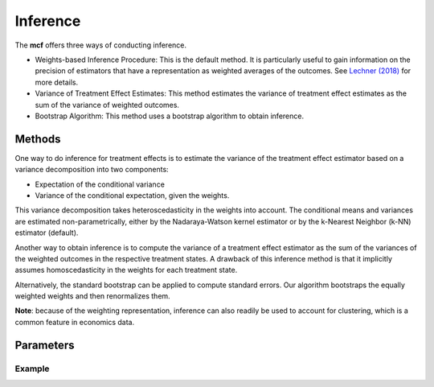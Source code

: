Inference
=========

The **mcf** offers three ways of conducting inference. 

- Weights-based Inference Procedure: This is the default method. It is particularly useful to gain information on the precision of estimators that have a representation as weighted averages of the outcomes. See `Lechner (2018) <https://doi.org/10.48550/arXiv.1812.09487>`_ for more details.

- Variance of Treatment Effect Estimates: This method estimates the variance of treatment effect estimates as the sum of the variance of weighted outcomes.

- Bootstrap Algorithm: This method uses a bootstrap algorithm to obtain inference.


Methods 
------------------------

One way to do inference for treatment effects is to estimate the variance of the treatment effect estimator based on a variance decomposition into two components: 

- Expectation of the conditional variance

- Variance of the conditional expectation, given the weights. 

This variance decomposition takes heteroscedasticity in the weights into account. The conditional means and variances are estimated non-parametrically, either by the Nadaraya-Watson kernel estimator or by the k-Nearest Neighbor (k-NN) estimator (default).

Another way to obtain inference is to compute the variance of a treatment effect estimator as the sum of the variances of the weighted outcomes in the respective treatment states. A drawback of this inference method is that it implicitly assumes homoscedasticity in the weights for each treatment state.

Alternatively, the standard bootstrap can be applied to compute standard errors. Our algorithm bootstraps the equally weighted weights and then renormalizes them.

**Note**: because of the weighting representation, inference can also readily be used to account for clustering, which is a common feature in economics data.


Parameters 
------------------------




Example
~~~~~~~


